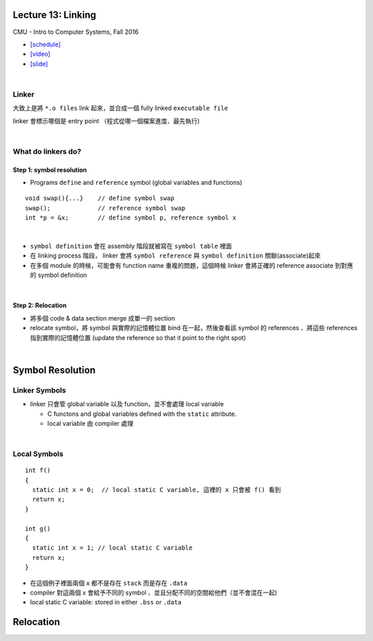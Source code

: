 Lecture 13: Linking
======================

CMU - Intro to Computer Systems, Fall 2016

- `[schedule] <http://www.cs.cmu.edu/afs/cs/academic/class/15213-f16/www/schedule.html>`_

- `[video] <https://scs.hosted.panopto.com/Panopto/Pages/Viewer.aspx?id=0aef84fc-a53b-49c6-bb43-14cb2b175249>`_
- `[slide] <http://www.cs.cmu.edu/afs/cs/academic/class/15213-f16/www/lectures/13-linking.pdf>`_

|

Linker
--------

大致上是將 ``*.o files`` link 起來，並合成一個 fully linked ``executable file``

linker 會標示哪個是 entry point （程式從哪一個檔案進度、最先執行)

|

What do linkers do? 
-----------------------------

Step 1: symbol resolution
+++++++++++++++++++++++++++

  
- Programs ``define`` and ``reference`` symbol (global variables and functions)

::

  void swap(){...}    // define symbol swap
  swap();             // reference symbol swap
  int *p = &x;        // define symbol p, reference symbol x
  

|

- ``symbol definition`` 會在 assembly 階段就被寫在 ``symbol table`` 裡面

- 在 linking process 階段， linker 會將 ``symbol reference`` 與 ``symbol definition`` 關聯(associate)起來

- 在多個 module 的時候，可能會有 function name 重複的問題，這個時候 linker 會將正確的 reference associate 到對應的 symbol definition


|

Step 2: Relocation
++++++++++++++++++++

- 將多個 code & data section merge 成單一的 section
- relocate symbol，將 symbol 與實際的記憶體位置 bind 在一起，然後查看該 symbol 的 references 、將這些 references 指到實際的記憶體位置 (update the reference so that it point to the right spot)


|

Symbol Resolution
====================


Linker Symbols
----------------

- linker 只會管 global variable 以及 function，並不會處理 local variable

  - C functons and global variables defined with the ``static`` attribute.	
  - local variable 由 compiler 處理

|

Local Symbols
-----------------

::

  int f()
  {
    static int x = 0;  // local static C variable, 這裡的 x 只會被 f() 看到
    return x;
  }

  int g()
  {
    static int x = 1; // local static C variable
    return x;
  }


- 在這個例子裡面兩個 x 都不是存在 ``stack`` 而是存在 ``.data``
- compiler 對這兩個 x 會給予不同的 symbol 、並且分配不同的空間給他們（並不會混在一起)

- local static C variable: stored in either ``.bss`` or ``.data``






Relocation
================

